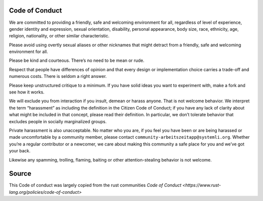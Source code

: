 Code of Conduct
===============

We are committed to providing a friendly, safe and welcoming
environment for all, regardless of level of experience, gender
identity and expression, sexual orientation, disability, personal
appearance, body size, race, ethnicity, age, religion, nationality, or
other similar characteristic.

Please avoid using overtly sexual aliases or other nicknames that
might detract from a friendly, safe and welcoming environment for all.

Please be kind and courteous. There’s no need to be mean or rude.

Respect that people have differences of opinion and that every design
or implementation choice carries a trade-off and numerous costs. There
is seldom a right answer.

Please keep unstructured critique to a minimum. If you have solid
ideas you want to experiment with, make a fork and see how it works.

We will exclude you from interaction if you insult, demean or harass
anyone. That is not welcome behavior. We interpret the term
“harassment” as including the definition in the Citizen Code of
Conduct; if you have any lack of clarity about what might be included
in that concept, please read their definition. In particular, we don’t
tolerate behavior that excludes people in socially marginalized
groups.

Private harassment is also unacceptable. No matter who you are, if you
feel you have been or are being harassed or made uncomfortable by a
community member, please contact
``community-arbeitszeitapp@systemli.org``. Whether you’re a regular
contributor or a newcomer, we care about making this community a safe
place for you and we’ve got your back.

Likewise any spamming, trolling, flaming, baiting or other
attention-stealing behavior is not welcome.

Source
======

This Code of conduct was largely copied from the rust communities
`Code of Conduct <https://www.rust-lang.org/policies/code-of-conduct>`
